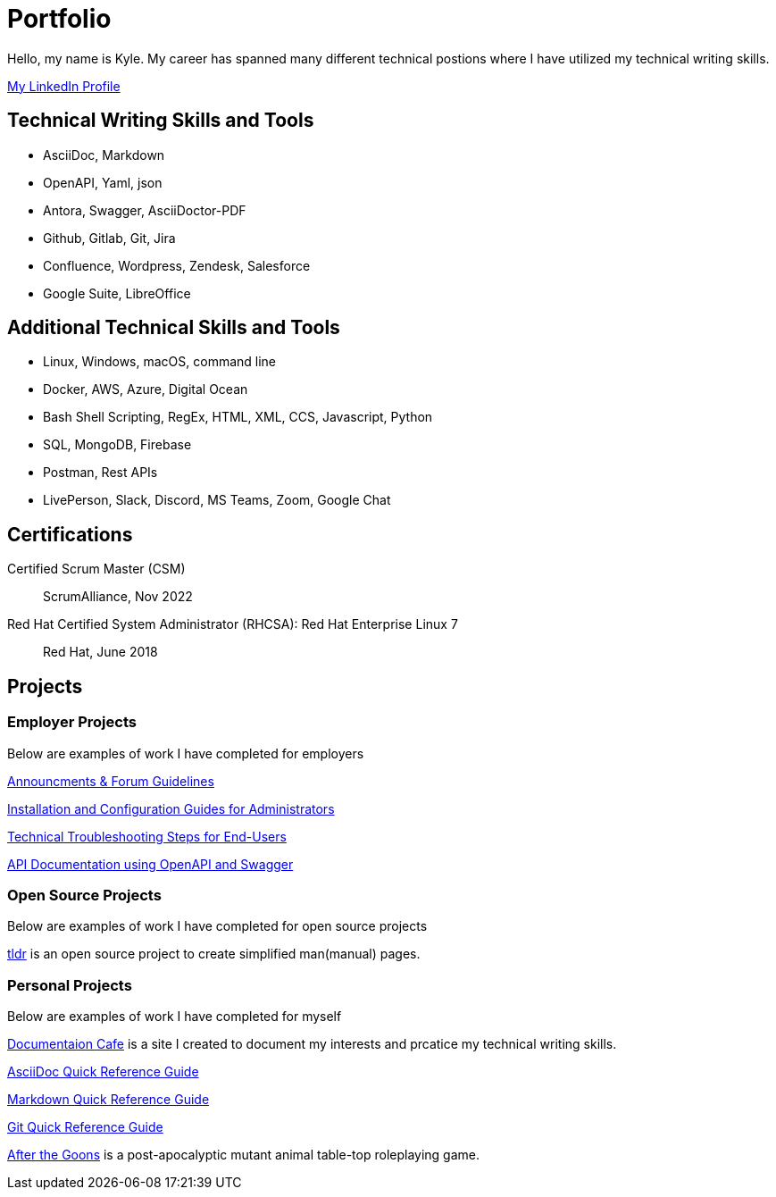 = Portfolio

Hello, my name is Kyle. My career has spanned many different technical postions where I have utilized my technical writing skills.

https://www.linkedin.com/in/kylermonteith/[My LinkedIn Profile, window=blank]

== Technical Writing Skills and Tools
* AsciiDoc, Markdown
* OpenAPI, Yaml, json
* Antora, Swagger, AsciiDoctor-PDF
* Github, Gitlab, Git, Jira
* Confluence, Wordpress, Zendesk, Salesforce
* Google Suite, LibreOffice

== Additional Technical Skills and Tools
* Linux, Windows, macOS, command line
* Docker, AWS, Azure, Digital Ocean
* Bash Shell Scripting, RegEx, HTML, XML, CCS, Javascript, Python
* SQL, MongoDB, Firebase
* Postman, Rest APIs
* LivePerson, Slack, Discord, MS Teams, Zoom, Google Chat

== Certifications
Certified Scrum Master (CSM):: ScrumAlliance, Nov 2022

Red Hat Certified System Administrator (RHCSA): Red Hat Enterprise Linux 7:: Red Hat, June 2018

== Projects 
=== Employer Projects
Below are examples of work I have completed for employers

xref:portfolio:knowledge.adoc[Announcments & Forum Guidelines]

xref:portfolio:guides.adoc[Installation and Configuration Guides for Administrators]

xref:portfolio:enduserTroubleshooting.adoc.adoc[Technical Troubleshooting Steps for End-Users]

xref:portfolio:apidoc.adoc[API Documentation using OpenAPI and Swagger]

=== Open Source Projects
Below are examples of work I have completed for open source projects

xref:portfolio:tldr.adoc[tldr] is an open source project to create simplified man(manual) pages. 

=== Personal Projects
Below are examples of work I have completed for myself

xref:ROOT:index.adoc[Documentaion Cafe] is a site I created to document my interests and prcatice my technical writing skills. 

xref:markup-languages:asciidoc-quick-guide.adoc[AsciiDoc Quick Reference Guide]

xref:markup-languages:markdown.adoc[Markdown Quick Reference Guide]

xref:git:git-quick-guide.adoc[Git Quick Reference Guide]

https://krmlab.itch.io/after-the-goons[After the Goons, window=blank] is a post-apocalyptic mutant animal table-top roleplaying game.